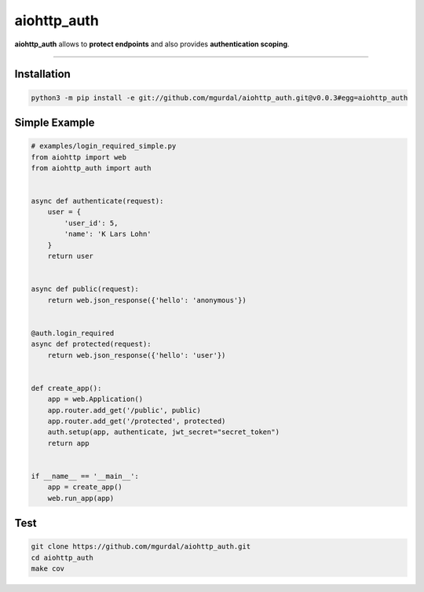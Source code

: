aiohttp\_auth
=============

|Python 3.6| |travis-badge| |coveralls| |codefactor grade|

.. |Python 3.6| image:: https://img.shields.io/badge/python-3.6-brightgreen.svg
   :target: https://www.python.org/downloads/release/python-360
.. |codefactor grade| image:: https://www.codefactor.io/repository/github/mgurdal/aiohttp_auth/badge
   :target: https://www.codefactor.io/repository/github/mgurdal/aiohttp_auth/badge
.. |travis-badge| image:: https://travis-ci.org/mgurdal/aiohttp_auth.svg?branch=master
   :target: https://travis-ci.org/mgurdal/aiohttp_auth
.. |coveralls| image:: https://coveralls.io/repos/github/mgurdal/aiohttp_auth/badge.svg?branch=master
   :target: https://coveralls.io/github/mgurdal/aiohttp_auth?branch=master
   
**aiohttp\_auth** allows to **protect endpoints** and also provides
**authentication scoping**.

--------------

Installation
~~~~~~~~~~~~
.. code:: bash

     python3 -m pip install -e git://github.com/mgurdal/aiohttp_auth.git@v0.0.3#egg=aiohttp_auth


Simple Example
~~~~~~~~~~~~~~

.. code:: python

    # examples/login_required_simple.py
    from aiohttp import web
    from aiohttp_auth import auth


    async def authenticate(request):
        user = {
            'user_id': 5,
            'name': 'K Lars Lohn'
        }
        return user


    async def public(request):
        return web.json_response({'hello': 'anonymous'})


    @auth.login_required
    async def protected(request):
        return web.json_response({'hello': 'user'})


    def create_app():
        app = web.Application()
        app.router.add_get('/public', public)
        app.router.add_get('/protected', protected)
        auth.setup(app, authenticate, jwt_secret="secret_token")
        return app


    if __name__ == '__main__':
        app = create_app()
        web.run_app(app)

Test
~~~~~~~~~~~~~~

.. code:: bash

    git clone https://github.com/mgurdal/aiohttp_auth.git
    cd aiohttp_auth
    make cov
